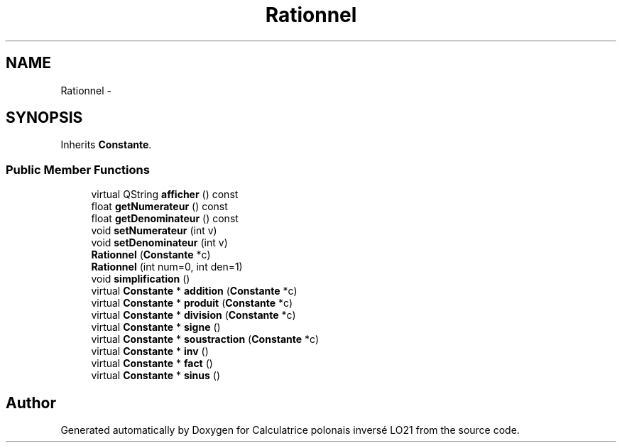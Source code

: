 .TH "Rationnel" 3 "Thu Jun 7 2012" "Calculatrice polonais inversé LO21" \" -*- nroff -*-
.ad l
.nh
.SH NAME
Rationnel \- 
.SH SYNOPSIS
.br
.PP
.PP
Inherits \fBConstante\fP\&.
.SS "Public Member Functions"

.in +1c
.ti -1c
.RI "virtual QString \fBafficher\fP () const "
.br
.ti -1c
.RI "float \fBgetNumerateur\fP () const "
.br
.ti -1c
.RI "float \fBgetDenominateur\fP () const "
.br
.ti -1c
.RI "void \fBsetNumerateur\fP (int v)"
.br
.ti -1c
.RI "void \fBsetDenominateur\fP (int v)"
.br
.ti -1c
.RI "\fBRationnel\fP (\fBConstante\fP *c)"
.br
.ti -1c
.RI "\fBRationnel\fP (int num=0, int den=1)"
.br
.ti -1c
.RI "void \fBsimplification\fP ()"
.br
.ti -1c
.RI "virtual \fBConstante\fP * \fBaddition\fP (\fBConstante\fP *c)"
.br
.ti -1c
.RI "virtual \fBConstante\fP * \fBproduit\fP (\fBConstante\fP *c)"
.br
.ti -1c
.RI "virtual \fBConstante\fP * \fBdivision\fP (\fBConstante\fP *c)"
.br
.ti -1c
.RI "virtual \fBConstante\fP * \fBsigne\fP ()"
.br
.ti -1c
.RI "virtual \fBConstante\fP * \fBsoustraction\fP (\fBConstante\fP *c)"
.br
.ti -1c
.RI "virtual \fBConstante\fP * \fBinv\fP ()"
.br
.ti -1c
.RI "virtual \fBConstante\fP * \fBfact\fP ()"
.br
.ti -1c
.RI "virtual \fBConstante\fP * \fBsinus\fP ()"
.br
.in -1c

.SH "Author"
.PP 
Generated automatically by Doxygen for Calculatrice polonais inversé LO21 from the source code\&.
